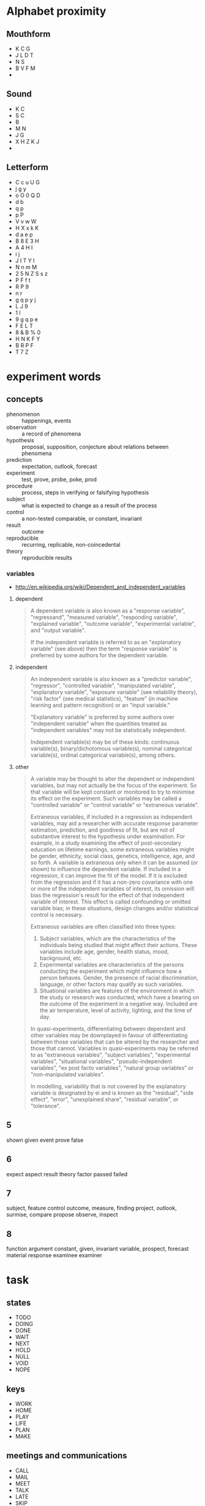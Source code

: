 

* Alphabet proximity
** Mouthform
- K C G
- J L D T 
- N S
- B V F M
- 

** Sound
- K C
- S C
- B
- M N
- J G
- X H Z K J
- 

** Letterform
- C c u U G
- j g y
- o O 0 Q D
- d b 
- q p 
- p P
- V v w W
- H X x k K
- d a e p 
- B 8 E 3 H
- A 4 H I
- i j
- J I T Y l
- N n m M
- 2 5 N Z S s z
- P F f t
- R P 9
- n r
- g q p y j
- L J 9
- 1 l 
- 9 g q p e 
- F E L T
- 8 & B % 0
- H N K F Y
- B R P F
- T 7 Z
* experiment words

** concepts
- phenomenon :: happenings, events
- observation :: a record of phenomena
- hypothesis :: proposal, supposition, conjecture about relations
                between phenomena
- prediction :: expectation, outlook, forecast
- experiment :: test, prove, probe, poke, prod
- procedure :: process, steps in verifying or falsifying hypothesis
- subject :: what is expected to change as a result of the process
- control :: a non-tested comparable, or constant, invariant
- result :: outcome
- reproducible :: recurring, replicable, non-coincedental
- theory :: reproducible results

*** variables
- http://en.wikipedia.org/wiki/Dependent_and_independent_variables

**** dependent

#+BEGIN_QUOTE
A dependent variable is also known as a "response variable",
"regressand", "measured variable", "responding variable", "explained
variable", "outcome variable", "experimental variable", and "output
variable".

If the independent variable is referred to as an "explanatory
variable" (see above) then the term "response variable" is preferred
by some authors for the dependent variable.
#+END_QUOTE
**** independent
#+BEGIN_QUOTE
An independent variable is also known as a "predictor variable",
"regressor", "controlled variable", "manipulated variable",
"explanatory variable", "exposure variable" (see reliability theory),
"risk factor" (see medical statistics), "feature" (in machine
learning and pattern recognition) or an "input variable."

"Explanatory variable" is preferred by some authors over "independent
variable" when the quantities treated as "independent variables" may
not be statistically independent.

Independent variable(s) may be of these kinds: continuous
variable(s), binary/dichotomous variable(s), nominal categorical
variable(s), ordinal categorical variable(s), among others.
#+END_QUOTE

**** other

#+BEGIN_QUOTE
A variable may be thought to alter the dependent or independent
variables, but may not actually be the focus of the experiment. So
that variable will be kept constant or monitored to try to minimise
its effect on the experiment. Such variables may be called a
"controlled variable" or "control variable" or "extraneous variable".

Extraneous variables, if included in a regression as independent
variables, may aid a researcher with accurate response parameter
estimation, prediction, and goodness of fit, but are not of
substantive interest to the hypothesis under examination. For example,
in a study examining the effect of post-secondary education on
lifetime earnings, some extraneous variables might be gender,
ethnicity, social class, genetics, intelligence, age, and so forth. A
variable is extraneous only when it can be assumed (or shown) to
influence the dependent variable. If included in a regression, it can
improve the fit of the model. If it is excluded from the regression
and if it has a non-zero covariance with one or more of the
independent variables of interest, its omission will bias the
regression's result for the effect of that independent variable of
interest. This effect is called confounding or omitted variable bias;
in these situations, design changes and/or statistical control is
necessary.

Extraneous variables are often classified into three types:

1. Subject variables, which are the characteristics of the individuals
   being studied that might affect their actions. These variables
   include age, gender, health status, mood, background, etc.
2. Experimental variables are characteristics of the persons
   conducting the experiment which might influence how a person
   behaves. Gender, the presence of racial discrimination, language,
   or other factors may qualify as such variables.
3. Situational variables are features of the environment in which the
   study or research was conducted, which have a bearing on the
   outcome of the experiment in a negative way. Included are the air
   temperature, level of activity, lighting, and the time of day.

In quasi-experiments, differentiating between dependent and other
variables may be downplayed in favour of differentiating between those
variables that can be altered by the researcher and those that
cannot. Variables in quasi-experiments may be referred to as
"extraneous variables", "subject variables", "experimental variables",
"situational variables", "pseudo-independent variables", "ex post
facto variables", "natural group variables" or "non-manipulated
variables".

In modelling, variability that is not covered by the explanatory
variable is designated by ei and is known as the "residual", "side
effect", "error", "unexplained share", "residual variable", or
"tolerance".
#+END_QUOTE
** 5
shown
given
event
prove
false

** 6
expect
aspect
result
theory
factor
passed
failed

** 7
subject, feature
control
outcome, measure, finding
project, outlook, surmise, 
compare
propose
observe, inspect

** 8
function
argument
constant, given, invariant
variable, 
prospect, forecast
material
response
examinee
examiner

* task
** states

- TODO
- DOING
- DONE
- WAIT
- NEXT
- HOLD
- NULL
- VOID
- NOPE

** keys

- WORK
- HOME
- PLAY
- LIFE
- PLAN
- MAKE

** meetings and communications

- CALL
- MAIL
- MEET
- TALK
- LATE
- SKIP
- OVER

** priotizations

- BUMP
- PICK
- NEXT
- BURY
- HIDE
- LAST
- BACK
- DROP
- STOP
- WAIT
* Programming abbreviations and short words

** Common elements of 

* nouns

| concept            | 3-letter    | 4-letter        | 5-letter    |
|--------------------+-------------+-----------------+-------------|
| concept            |             | word,idea       | thing       |
| element            | elt         | item,part,elmt  |             |
| container          | bag,box,bin | slot,           |             |
| directory/folder   | dir         | path            | track,trail |
| file/archive       |             | file            |             |
| option/choice      | opt         |                 |             |
| argument/parameter | arg         |                 | param       |
| fault/error        | err         |                 |             |
| data               | dat         | data            |             |
| message            | mst, txt    | mesg, text      |             |
| string             | str         |                 |             |
| symbol             | sym         |                 |             |
| number             | num         |                 |             |
| integer            | int         |                 |             |
|                    |             | home            |             |
|                    | usr         | user            |             |
| row                | row         |                 |             |
| column             | col         |                 |             |
| key                | key         |                 |             |
| value              | val         |                 |             |
| channel, queue     | que         |                 |             |
| list, sequence     | lst,seq     | list            |             |
| signal             | cue         | sign            |             |
| array              | arr/ray     |                 | array,table |
| associative array  |             | hash            |             |
| field/record       |             |                 |             |
| dimension          | dim         |                 |             |
| coordinate         |             | coord           |             |
|                    |             |                 | frame,scope |
|                    |             |                 | stack       |
| selection          |             |                 | slice       |
|                    |             | heap,pile       |             |
| device             | dev         |                 |             |
| process/proceedure | job         | proc, task      |             |
| function           | fun         | func            |             |
| vector/tuple       | vec,tup     |                 |             |
| two-values         | duo         | pair,cons       |             |
| nothing/absent     | nul/nil     | null/void/none/ |             |
|                    | cel         | cell            |             |
| origin/source      |             | root,base       |             |
|                    |             | vine            |             |
|                    |             | tree            |             |
| branch             | arm/leg     | limb            |             |
|                    |             | leaf            |             |
|                    |             | node,stem       |             |
|                    |             | head            |             |
|                    |             | tail            |             |
|                    |             | foot            |             |
|                    |             | hand            |             |
| action             | act         | actn            |             |
| storage/vault      |             | hold            |             |
| system             | sys         |                 |             |
| configuration      | cnf         | conf            |             |
| character          | chr         | char            | glyph,sigil |
|                    | etc         | misc            |             |
|                    |             | line            |             |
| direction          |             |                 |             |
| position           | pos         |                 | point       |
| location/locale    | loc         |                 | place       |
| region             |             | area            | space       |
| duration           |             | time            |             |
| object             | obj         |                 | thing       |
| catagory           | cls         | type,clss,clas, | class       |
| collection         |             |                 | group       |
| binary executable  | bin,exe     |                 |             |
|                    |             | test            |             |
| specification      | law,lex     | rule/spec       |             |
|                    |             |                 | actor,agent |
|                    |             | role            |             |
| command            | cmd         |                 |             |
|                    |             | rank            | score       |
| arrange            |             | sort            | order       |
| extent             |             | span            | range       |
|                    |             | view            | scape       |
|                    |             |                 | scope       |
  
*** adjectives

| word/concept     | 5-letter | 4-letter | 3-letter |
|------------------+----------+----------+----------|
| variable/mutable |          |          | var      |
| temporary        |          | temp     | tmp      |
| constant/stable  | const    |          |          |
| minimum          |          |          | min      |
| maximum          |          |          | max      |
| single/singular  |          |          |          |
| multiple/plural  |          | many     |          |
| negative         |          |          | neg      |
| positive         |          |          | pos      |
| shape            | shape    | form     |          |
| alternate        | other    |          | alt      |
|                  |          |          |          |
*** prepositions

| word/concept | 3-letter | 4-letter | 5-letter |
|--------------+----------+----------+----------|
| initial      |          |          | first    |
| subsequent   |          | next     |          |
|              |          | last     | final    |
| before       | pre      | fore     |          |
|              | aft      | post     | after    |
|              |          |          |          |
|              |          |          |          |

** verbs

| word/concept         | 3-letter    | 4-letter   |             |
|----------------------+-------------+------------+-------------|
| apply                | ply         | call       |             |
| do/execute           | run         | exec       |             |
| evaluate             |             | eval       |             |
| define               | def/dfn     | defn       |             |
| search               |             | seek       |             |
| create               | new         | make       |             |
| examine/interpret    |             | read       | learn       |
| retrieve             | get         | pull       |             |
| mutate/change/update | put         | send       | patch       |
| delete               | del         | kill       |             |
| assign/insert        | set         |            |             |
| allow                | let         |            |             |
| repair,constantize   | fix         |            |             |
| query                | qry,get,ask |            |             |
| request/query        | req         |            |             |
| duplicate            | dup         | copy       |             |
| name                 | dub         | name       |             |
| acknowledge          | ack         |            |             |
| ignore               | nak         |            |             |
| collect/gather/group | zip         |            |             |
| increase             | wax         | grow       |             |
| decrease/wither      |             | wane       |             |
| append               | log         | push       |             |
| add                  | add         | plus       |             |
| subtract/minus       |             | subt       |             |
| divide               | div         | divd       |             |
| multiply             | mlt,ply     | mult       |             |
| modulo               | mod         |            |             |
| substitute/replace   |             |            |             |
| update               |             |            |             |
| remove               | pop         | take       |             |
|                      |             | fold       |             |
| compose              |             |            |             |
| associate            |             | assc,join  |             |
| throw                |             |            |             |
| catch                |             |            |             |
| delay                |             | wait,idle  |             |
| install              |             |            |             |
| record               | sav,rec,log | save, keep |             |
| store, archive       |             | stow       |             |
| observe/detect       | see         | look       | watch,sense |
| repeat/iterate       |             | loop       |             |
|                      |             |            | start,begin |
| finish               |             | stop       |             |
| arrest               |             | halt       |             |
| missing,absent       |             | lack,want  |             |
|                      | try         | test       |             |
| present/display      |             | show       |             |



*** adverbs
| 

